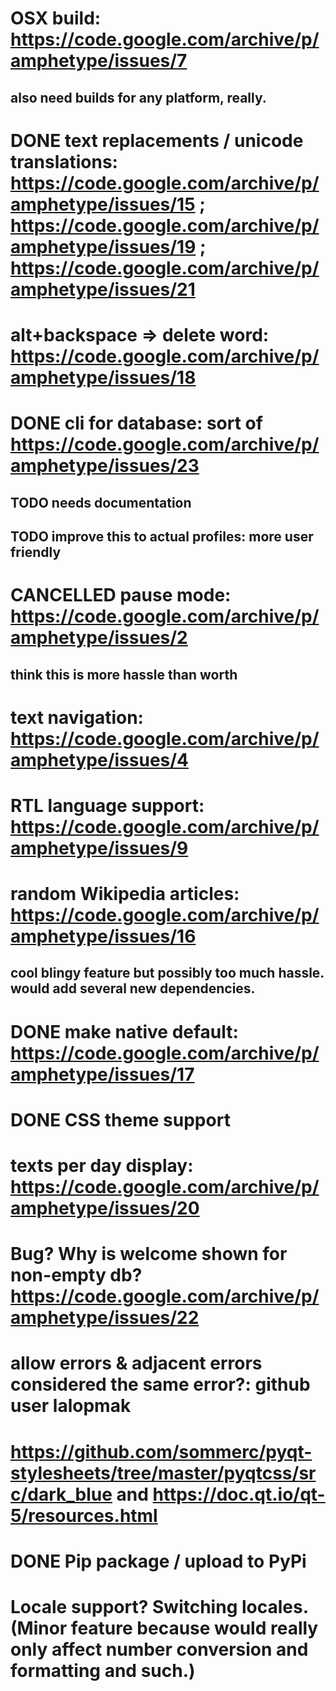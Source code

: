 
* OSX build: https://code.google.com/archive/p/amphetype/issues/7
** also need builds for any platform, really.
* DONE text replacements / unicode translations: https://code.google.com/archive/p/amphetype/issues/15 ; https://code.google.com/archive/p/amphetype/issues/19 ; https://code.google.com/archive/p/amphetype/issues/21
* alt+backspace => delete word: https://code.google.com/archive/p/amphetype/issues/18
* DONE cli for database: sort of https://code.google.com/archive/p/amphetype/issues/23
** TODO needs documentation
** TODO improve this to actual profiles: more user friendly
* CANCELLED pause mode: https://code.google.com/archive/p/amphetype/issues/2
** think this is more hassle than worth
* text navigation: https://code.google.com/archive/p/amphetype/issues/4
* RTL language support: https://code.google.com/archive/p/amphetype/issues/9
* random Wikipedia articles: https://code.google.com/archive/p/amphetype/issues/16
** cool blingy feature but possibly too much hassle. would add several new dependencies.
* DONE make native default: https://code.google.com/archive/p/amphetype/issues/17
* DONE CSS theme support
* texts per day display: https://code.google.com/archive/p/amphetype/issues/20
* Bug? Why is welcome shown for non-empty db? https://code.google.com/archive/p/amphetype/issues/22
* allow errors & adjacent errors considered the same error?: github user lalopmak
* https://github.com/sommerc/pyqt-stylesheets/tree/master/pyqtcss/src/dark_blue and https://doc.qt.io/qt-5/resources.html
* DONE Pip package / upload to PyPi
* Locale support? Switching locales. (Minor feature because would really only affect number conversion and formatting and such.)

